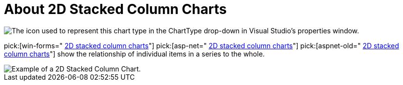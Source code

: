﻿////

|metadata|
{
    "name": "chart-about-2d-stacked-column-charts",
    "controlName": ["{WawChartName}"],
    "tags": [],
    "guid": "{274CCAA3-32CE-4C99-B027-B3EA3C5BC272}",  
    "buildFlags": [],
    "createdOn": "2006-02-03T00:00:00Z"
}
|metadata|
////

= About 2D Stacked Column Charts

image::Images/Chart_About_2D_Stacked_Column_Charts_01.png[The icon used to represent this chart type in the ChartType drop-down in Visual Studio's properties window.]

pick:[win-forms=" link:infragistics4.win.ultrawinchart.v{ProductVersion}~infragistics.ultrachart.shared.styles.charttype.html[2D stacked column charts]"]  pick:[asp-net=" link:infragistics4.webui.ultrawebchart.v{ProductVersion}~infragistics.ultrachart.shared.styles.charttype.html[2D stacked column charts]"]  pick:[aspnet-old=" link:infragistics4.webui.ultrawebchart.v{ProductVersion}~infragistics.ultrachart.shared.styles.charttype.html[2D stacked column charts]"]  show the relationship of individual items in a series to the whole.

image::Images/Chart_Stack_Column_Chart_01.png[Example of a 2D Stacked Column Chart.]